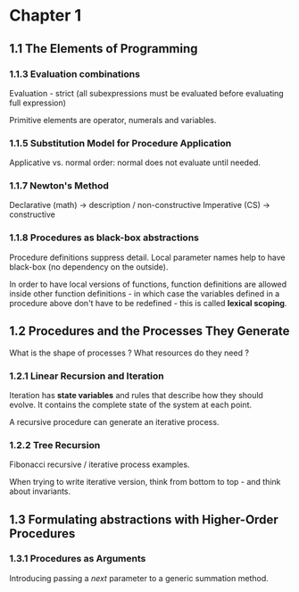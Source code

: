 * Chapter 1

** 1.1 The Elements of Programming

*** 1.1.3 Evaluation combinations

Evaluation - strict (all subexpressions must be evaluated before
evaluating full expression)

Primitive elements are operator, numerals and variables.

*** 1.1.5 Substitution Model for Procedure Application

Applicative vs. normal order: normal does not evaluate until needed.

*** 1.1.7 Newton's Method

Declarative (math) -> description / non-constructive
Imperative (CS) -> constructive

*** 1.1.8 Procedures as black-box abstractions

Procedure definitions suppress detail.
Local parameter names help to have black-box (no dependency
on the outside).

In order to have local versions of functions, function definitions are
allowed inside other function definitions - in which case the
variables defined in a procedure above don't have to be redefined -
this is called *lexical scoping*.

** 1.2 Procedures and the Processes They Generate

What is the shape of processes ? What resources do they need ?

*** 1.2.1 Linear Recursion and Iteration

Iteration has *state variables* and rules that describe how they
should evolve. It contains the complete state of the system at each
point.

A recursive procedure can generate an iterative process.

*** 1.2.2 Tree Recursion

Fibonacci recursive / iterative process examples.

When trying to write iterative version, think from
bottom to top - and think about invariants.
** 1.3 Formulating abstractions with Higher-Order Procedures
*** 1.3.1 Procedures as Arguments
Introducing passing a /next/ parameter to a generic summation method.

